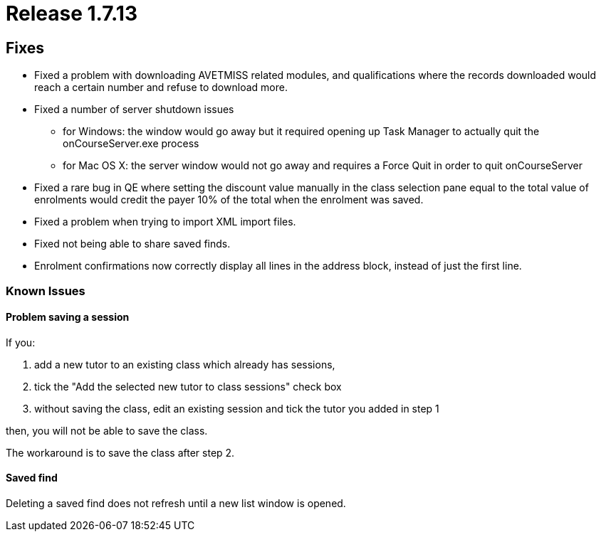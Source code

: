 = Release 1.7.13



== Fixes

* Fixed a problem with downloading AVETMISS related modules, and
qualifications where the records downloaded would reach a certain number
and refuse to download more.
* Fixed a number of server shutdown issues
** for Windows: the window would go away but it required opening up Task
Manager to actually quit the onCourseServer.exe process
** for Mac OS X: the server window would not go away and requires a
Force Quit in order to quit onCourseServer
* Fixed a rare bug in QE where setting the discount value manually in
the class selection pane equal to the total value of enrolments would
credit the payer 10% of the total when the enrolment was saved.
* Fixed a problem when trying to import XML import files.
* Fixed not being able to share saved finds.
* Enrolment confirmations now correctly display all lines in the address
block, instead of just the first line.

=== Known Issues

==== Problem saving a session

If you:

[arabic]
. add a new tutor to an existing class which already has sessions,
. tick the "Add the selected new tutor to class sessions" check box
. without saving the class, edit an existing session and tick the tutor
you added in step 1

then, you will not be able to save the class.

The workaround is to save the class after step 2.

==== Saved find

Deleting a saved find does not refresh until a new list window is
opened.

